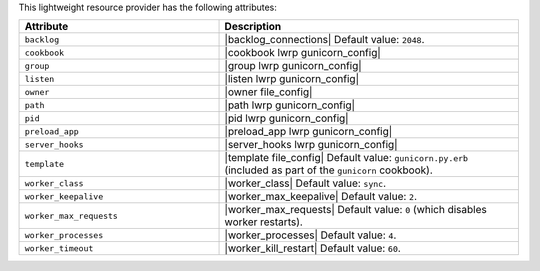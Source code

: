 .. The contents of this file are included in multiple topics.
.. This file should not be changed in a way that hinders its ability to appear in multiple documentation sets.

This lightweight resource provider has the following attributes:

.. list-table::
   :widths: 200 300
   :header-rows: 1

   * - Attribute
     - Description
   * - ``backlog``
     - |backlog_connections| Default value: ``2048``.
   * - ``cookbook``
     - |cookbook lwrp gunicorn_config|
   * - ``group``
     - |group lwrp gunicorn_config|
   * - ``listen``
     - |listen lwrp gunicorn_config|
   * - ``owner``
     - |owner file_config|
   * - ``path``
     - |path lwrp gunicorn_config|
   * - ``pid``
     - |pid lwrp gunicorn_config|
   * - ``preload_app``
     - |preload_app lwrp gunicorn_config|
   * - ``server_hooks``
     - |server_hooks lwrp gunicorn_config|
   * - ``template``
     - |template file_config| Default value: ``gunicorn.py.erb`` (included as part of the ``gunicorn`` cookbook).
   * - ``worker_class``
     - |worker_class| Default value: ``sync``.
   * - ``worker_keepalive``
     - |worker_max_keepalive| Default value: ``2``.
   * - ``worker_max_requests``
     - |worker_max_requests| Default value: ``0`` (which disables worker restarts).
   * - ``worker_processes``
     - |worker_processes| Default value: ``4``.
   * - ``worker_timeout``
     - |worker_kill_restart| Default value: ``60``.

